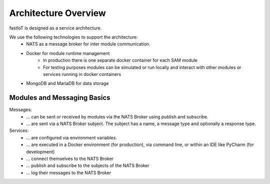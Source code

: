 *********************
Architecture Overview
*********************

fastIoT is designed as a service architecture.

We use the following technologies to support the architecture:
 * NATS as a message broker for inter module communication.
 * Docker for module runtime management
    * In production there is one separate docker container for each SAM module
    * For testing purposes modules can be simulated or run locally and interact with other modules or services running in docker containers
 * MongoDB and MariaDB for data storage


Modules and Messaging Basics
============================

Messages:
 * ... can be sent or received by modules via the NATS Broker using publish and subscribe.
 * ... are sent via a NATS Broker subject. The subject has a name, a message type and optionally a response type.

Services:
 * ... are configured via environment variables.
 * ... are executed in a Docker environment (for production), via command line, or within an IDE like PyCharm (for development)
 * ... connect themselves to the NATS Broker
 * ... publish and subscribe to the subjects of the NATS Broker
 * ... log their messages to the NATS Broker

